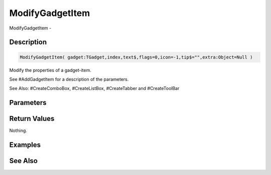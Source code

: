 .. _func_maxgui_gadgets_modifygadgetitem:

================
ModifyGadgetItem
================

ModifyGadgetItem - 

Description
===========

.. code-block:: blitzmax

    ModifyGadgetItem( gadget:TGadget,index,text$,flags=0,icon=-1,tip$="",extra:Object=Null )

Modify the properties of a gadget-item.

See #AddGadgetItem for a description of the parameters.

See Also: #CreateComboBox, #CreateListBox, #CreateTabber and #CreateToolBar

Parameters
==========

Return Values
=============

Nothing.

Examples
========

See Also
========



